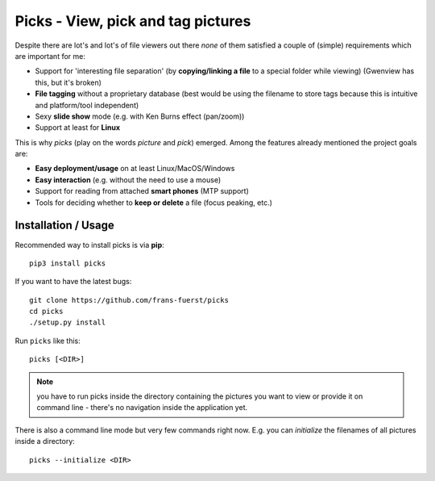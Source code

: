 Picks - View, pick and tag pictures
===================================

Despite there are lot's and lot's of file viewers out there *none* of them
satisfied a couple of (simple) requirements which are important for me:

- Support for 'interesting file separation' (by **copying/linking a file**
  to a special folder while viewing) (Gwenview has this, but it's broken)
- **File tagging** without a proprietary database (best would be using the
  filename to store tags because this is intuitive and platform/tool
  independent)
- Sexy **slide show** mode (e.g. with Ken Burns effect (pan/zoom))
- Support at least for **Linux**

This is why `picks` (play on the words *picture* and *pick*) emerged. Among
the features already mentioned the project goals are:

- **Easy deployment/usage** on at least Linux/MacOS/Windows
- **Easy interaction** (e.g. without the need to use a mouse)
- Support for reading from attached **smart phones** (MTP support)
- Tools for deciding whether to **keep or delete** a file (focus peaking, etc.)


Installation / Usage
--------------------

Recommended way to install picks is via **pip**::

    pip3 install picks

If you want to have the latest bugs::

    git clone https://github.com/frans-fuerst/picks
    cd picks
    ./setup.py install

Run ``picks`` like this::

    picks [<DIR>]

.. Note:: you have to run picks inside the directory containing the pictures
          you want to view or provide it on command line - there's no
          navigation inside the application yet.

There is also a command line mode but very few commands right now. E.g. you
can *initialize* the filenames of all pictures inside a directory::

    picks --initialize <DIR>
